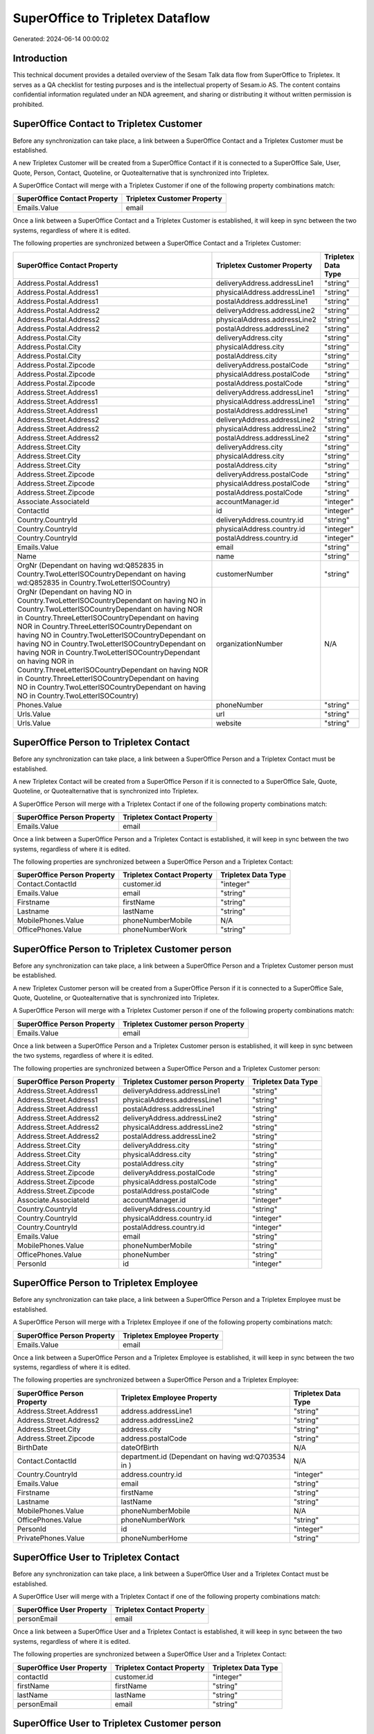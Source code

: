 =================================
SuperOffice to Tripletex Dataflow
=================================

Generated: 2024-06-14 00:00:02

Introduction
------------

This technical document provides a detailed overview of the Sesam Talk data flow from SuperOffice to Tripletex. It serves as a QA checklist for testing purposes and is the intellectual property of Sesam.io AS. The content contains confidential information regulated under an NDA agreement, and sharing or distributing it without written permission is prohibited.

SuperOffice Contact to Tripletex Customer
-----------------------------------------
Before any synchronization can take place, a link between a SuperOffice Contact and a Tripletex Customer must be established.

A new Tripletex Customer will be created from a SuperOffice Contact if it is connected to a SuperOffice Sale, User, Quote, Person, Contact, Quoteline, or Quotealternative that is synchronized into Tripletex.

A SuperOffice Contact will merge with a Tripletex Customer if one of the following property combinations match:

.. list-table::
   :header-rows: 1

   * - SuperOffice Contact Property
     - Tripletex Customer Property
   * - Emails.Value
     - email

Once a link between a SuperOffice Contact and a Tripletex Customer is established, it will keep in sync between the two systems, regardless of where it is edited.

The following properties are synchronized between a SuperOffice Contact and a Tripletex Customer:

.. list-table::
   :header-rows: 1

   * - SuperOffice Contact Property
     - Tripletex Customer Property
     - Tripletex Data Type
   * - Address.Postal.Address1
     - deliveryAddress.addressLine1
     - "string"
   * - Address.Postal.Address1
     - physicalAddress.addressLine1
     - "string"
   * - Address.Postal.Address1
     - postalAddress.addressLine1
     - "string"
   * - Address.Postal.Address2
     - deliveryAddress.addressLine2
     - "string"
   * - Address.Postal.Address2
     - physicalAddress.addressLine2
     - "string"
   * - Address.Postal.Address2
     - postalAddress.addressLine2
     - "string"
   * - Address.Postal.City
     - deliveryAddress.city
     - "string"
   * - Address.Postal.City
     - physicalAddress.city
     - "string"
   * - Address.Postal.City
     - postalAddress.city
     - "string"
   * - Address.Postal.Zipcode
     - deliveryAddress.postalCode
     - "string"
   * - Address.Postal.Zipcode
     - physicalAddress.postalCode
     - "string"
   * - Address.Postal.Zipcode
     - postalAddress.postalCode
     - "string"
   * - Address.Street.Address1
     - deliveryAddress.addressLine1
     - "string"
   * - Address.Street.Address1
     - physicalAddress.addressLine1
     - "string"
   * - Address.Street.Address1
     - postalAddress.addressLine1
     - "string"
   * - Address.Street.Address2
     - deliveryAddress.addressLine2
     - "string"
   * - Address.Street.Address2
     - physicalAddress.addressLine2
     - "string"
   * - Address.Street.Address2
     - postalAddress.addressLine2
     - "string"
   * - Address.Street.City
     - deliveryAddress.city
     - "string"
   * - Address.Street.City
     - physicalAddress.city
     - "string"
   * - Address.Street.City
     - postalAddress.city
     - "string"
   * - Address.Street.Zipcode
     - deliveryAddress.postalCode
     - "string"
   * - Address.Street.Zipcode
     - physicalAddress.postalCode
     - "string"
   * - Address.Street.Zipcode
     - postalAddress.postalCode
     - "string"
   * - Associate.AssociateId
     - accountManager.id
     - "integer"
   * - ContactId
     - id
     - "integer"
   * - Country.CountryId
     - deliveryAddress.country.id
     - "string"
   * - Country.CountryId
     - physicalAddress.country.id
     - "integer"
   * - Country.CountryId
     - postalAddress.country.id
     - "integer"
   * - Emails.Value
     - email
     - "string"
   * - Name
     - name
     - "string"
   * - OrgNr (Dependant on having wd:Q852835 in Country.TwoLetterISOCountryDependant on having wd:Q852835 in Country.TwoLetterISOCountry)
     - customerNumber
     - "string"
   * - OrgNr (Dependant on having NO in Country.TwoLetterISOCountryDependant on having NO in Country.TwoLetterISOCountryDependant on having NOR in Country.ThreeLetterISOCountryDependant on having NOR in Country.ThreeLetterISOCountryDependant on having NO in Country.TwoLetterISOCountryDependant on having NO in Country.TwoLetterISOCountryDependant on having NOR in Country.TwoLetterISOCountryDependant on having NOR in Country.ThreeLetterISOCountryDependant on having NOR in Country.ThreeLetterISOCountryDependant on having NO in Country.TwoLetterISOCountryDependant on having NO in Country.TwoLetterISOCountry)
     - organizationNumber
     - N/A
   * - Phones.Value
     - phoneNumber
     - "string"
   * - Urls.Value
     - url
     - "string"
   * - Urls.Value
     - website
     - "string"


SuperOffice Person to Tripletex Contact
---------------------------------------
Before any synchronization can take place, a link between a SuperOffice Person and a Tripletex Contact must be established.

A new Tripletex Contact will be created from a SuperOffice Person if it is connected to a SuperOffice Sale, Quote, Quoteline, or Quotealternative that is synchronized into Tripletex.

A SuperOffice Person will merge with a Tripletex Contact if one of the following property combinations match:

.. list-table::
   :header-rows: 1

   * - SuperOffice Person Property
     - Tripletex Contact Property
   * - Emails.Value
     - email

Once a link between a SuperOffice Person and a Tripletex Contact is established, it will keep in sync between the two systems, regardless of where it is edited.

The following properties are synchronized between a SuperOffice Person and a Tripletex Contact:

.. list-table::
   :header-rows: 1

   * - SuperOffice Person Property
     - Tripletex Contact Property
     - Tripletex Data Type
   * - Contact.ContactId
     - customer.id
     - "integer"
   * - Emails.Value
     - email
     - "string"
   * - Firstname
     - firstName
     - "string"
   * - Lastname
     - lastName
     - "string"
   * - MobilePhones.Value
     - phoneNumberMobile
     - N/A
   * - OfficePhones.Value
     - phoneNumberWork
     - "string"


SuperOffice Person to Tripletex Customer person
-----------------------------------------------
Before any synchronization can take place, a link between a SuperOffice Person and a Tripletex Customer person must be established.

A new Tripletex Customer person will be created from a SuperOffice Person if it is connected to a SuperOffice Sale, Quote, Quoteline, or Quotealternative that is synchronized into Tripletex.

A SuperOffice Person will merge with a Tripletex Customer person if one of the following property combinations match:

.. list-table::
   :header-rows: 1

   * - SuperOffice Person Property
     - Tripletex Customer person Property
   * - Emails.Value
     - email

Once a link between a SuperOffice Person and a Tripletex Customer person is established, it will keep in sync between the two systems, regardless of where it is edited.

The following properties are synchronized between a SuperOffice Person and a Tripletex Customer person:

.. list-table::
   :header-rows: 1

   * - SuperOffice Person Property
     - Tripletex Customer person Property
     - Tripletex Data Type
   * - Address.Street.Address1
     - deliveryAddress.addressLine1
     - "string"
   * - Address.Street.Address1
     - physicalAddress.addressLine1
     - "string"
   * - Address.Street.Address1
     - postalAddress.addressLine1
     - "string"
   * - Address.Street.Address2
     - deliveryAddress.addressLine2
     - "string"
   * - Address.Street.Address2
     - physicalAddress.addressLine2
     - "string"
   * - Address.Street.Address2
     - postalAddress.addressLine2
     - "string"
   * - Address.Street.City
     - deliveryAddress.city
     - "string"
   * - Address.Street.City
     - physicalAddress.city
     - "string"
   * - Address.Street.City
     - postalAddress.city
     - "string"
   * - Address.Street.Zipcode
     - deliveryAddress.postalCode
     - "string"
   * - Address.Street.Zipcode
     - physicalAddress.postalCode
     - "string"
   * - Address.Street.Zipcode
     - postalAddress.postalCode
     - "string"
   * - Associate.AssociateId
     - accountManager.id
     - "integer"
   * - Country.CountryId
     - deliveryAddress.country.id
     - "string"
   * - Country.CountryId
     - physicalAddress.country.id
     - "integer"
   * - Country.CountryId
     - postalAddress.country.id
     - "integer"
   * - Emails.Value
     - email
     - "string"
   * - MobilePhones.Value
     - phoneNumberMobile
     - "string"
   * - OfficePhones.Value
     - phoneNumber
     - "string"
   * - PersonId
     - id
     - "integer"


SuperOffice Person to Tripletex Employee
----------------------------------------
Before any synchronization can take place, a link between a SuperOffice Person and a Tripletex Employee must be established.

A SuperOffice Person will merge with a Tripletex Employee if one of the following property combinations match:

.. list-table::
   :header-rows: 1

   * - SuperOffice Person Property
     - Tripletex Employee Property
   * - Emails.Value
     - email

Once a link between a SuperOffice Person and a Tripletex Employee is established, it will keep in sync between the two systems, regardless of where it is edited.

The following properties are synchronized between a SuperOffice Person and a Tripletex Employee:

.. list-table::
   :header-rows: 1

   * - SuperOffice Person Property
     - Tripletex Employee Property
     - Tripletex Data Type
   * - Address.Street.Address1
     - address.addressLine1
     - "string"
   * - Address.Street.Address2
     - address.addressLine2
     - "string"
   * - Address.Street.City
     - address.city
     - "string"
   * - Address.Street.Zipcode
     - address.postalCode
     - "string"
   * - BirthDate
     - dateOfBirth
     - N/A
   * - Contact.ContactId
     - department.id (Dependant on having wd:Q703534 in  )
     - N/A
   * - Country.CountryId
     - address.country.id
     - "integer"
   * - Emails.Value
     - email
     - "string"
   * - Firstname
     - firstName
     - "string"
   * - Lastname
     - lastName
     - "string"
   * - MobilePhones.Value
     - phoneNumberMobile
     - N/A
   * - OfficePhones.Value
     - phoneNumberWork
     - "string"
   * - PersonId
     - id
     - "integer"
   * - PrivatePhones.Value
     - phoneNumberHome
     - "string"


SuperOffice User to Tripletex Contact
-------------------------------------
Before any synchronization can take place, a link between a SuperOffice User and a Tripletex Contact must be established.

A SuperOffice User will merge with a Tripletex Contact if one of the following property combinations match:

.. list-table::
   :header-rows: 1

   * - SuperOffice User Property
     - Tripletex Contact Property
   * - personEmail
     - email

Once a link between a SuperOffice User and a Tripletex Contact is established, it will keep in sync between the two systems, regardless of where it is edited.

The following properties are synchronized between a SuperOffice User and a Tripletex Contact:

.. list-table::
   :header-rows: 1

   * - SuperOffice User Property
     - Tripletex Contact Property
     - Tripletex Data Type
   * - contactId
     - customer.id
     - "integer"
   * - firstName
     - firstName
     - "string"
   * - lastName
     - lastName
     - "string"
   * - personEmail
     - email
     - "string"


SuperOffice User to Tripletex Customer person
---------------------------------------------
Before any synchronization can take place, a link between a SuperOffice User and a Tripletex Customer person must be established.

A SuperOffice User will merge with a Tripletex Customer person if one of the following property combinations match:

.. list-table::
   :header-rows: 1

   * - SuperOffice User Property
     - Tripletex Customer person Property
   * - personEmail
     - email

Once a link between a SuperOffice User and a Tripletex Customer person is established, it will keep in sync between the two systems, regardless of where it is edited.

The following properties are synchronized between a SuperOffice User and a Tripletex Customer person:

.. list-table::
   :header-rows: 1

   * - SuperOffice User Property
     - Tripletex Customer person Property
     - Tripletex Data Type
   * - personEmail
     - email
     - "string"


SuperOffice User to Tripletex Employee
--------------------------------------
Before any synchronization can take place, a link between a SuperOffice User and a Tripletex Employee must be established.

A SuperOffice User will merge with a Tripletex Employee if one of the following property combinations match:

.. list-table::
   :header-rows: 1

   * - SuperOffice User Property
     - Tripletex Employee Property
   * - personEmail
     - email

Once a link between a SuperOffice User and a Tripletex Employee is established, it will keep in sync between the two systems, regardless of where it is edited.

The following properties are synchronized between a SuperOffice User and a Tripletex Employee:

.. list-table::
   :header-rows: 1

   * - SuperOffice User Property
     - Tripletex Employee Property
     - Tripletex Data Type
   * - contactId
     - department.id
     - N/A
   * - firstName
     - firstName
     - "string"
   * - lastName
     - lastName
     - "string"
   * - personEmail
     - email
     - "string"


SuperOffice Contact to Tripletex Contact
----------------------------------------
Before any synchronization can take place, a link between a SuperOffice Contact and a Tripletex Contact must be established.

A new Tripletex Contact will be created from a SuperOffice Contact if it is connected to a SuperOffice Sale, Quote, Quoteline, or Quotealternative that is synchronized into Tripletex.

Once a link between a SuperOffice Contact and a Tripletex Contact is established, it will keep in sync between the two systems, regardless of where it is edited.

The following properties are synchronized between a SuperOffice Contact and a Tripletex Contact:

.. list-table::
   :header-rows: 1

   * - SuperOffice Contact Property
     - Tripletex Contact Property
     - Tripletex Data Type


SuperOffice Contact to Tripletex Customer person
------------------------------------------------
Before any synchronization can take place, a link between a SuperOffice Contact and a Tripletex Customer person must be established.

A new Tripletex Customer person will be created from a SuperOffice Contact if it is connected to a SuperOffice Sale, User, Quote, Person, Contact, Quoteline, or Quotealternative that is synchronized into Tripletex.

Once a link between a SuperOffice Contact and a Tripletex Customer person is established, it will keep in sync between the two systems, regardless of where it is edited.

The following properties are synchronized between a SuperOffice Contact and a Tripletex Customer person:

.. list-table::
   :header-rows: 1

   * - SuperOffice Contact Property
     - Tripletex Customer person Property
     - Tripletex Data Type
   * - Address.Postal.Address1
     - deliveryAddress.addressLine1
     - "string"
   * - Address.Postal.Address1
     - physicalAddress.addressLine1
     - "string"
   * - Address.Postal.Address1
     - postalAddress.addressLine1
     - "string"
   * - Address.Postal.Address2
     - deliveryAddress.addressLine2
     - "string"
   * - Address.Postal.Address2
     - physicalAddress.addressLine2
     - "string"
   * - Address.Postal.Address2
     - postalAddress.addressLine2
     - "string"
   * - Address.Postal.City
     - deliveryAddress.city
     - "string"
   * - Address.Postal.City
     - physicalAddress.city
     - "string"
   * - Address.Postal.City
     - postalAddress.city
     - "string"
   * - Address.Postal.Zipcode
     - deliveryAddress.postalCode
     - "string"
   * - Address.Postal.Zipcode
     - physicalAddress.postalCode
     - "string"
   * - Address.Postal.Zipcode
     - postalAddress.postalCode
     - "string"
   * - Address.Street.Address1
     - deliveryAddress.addressLine1
     - "string"
   * - Address.Street.Address1
     - physicalAddress.addressLine1
     - "string"
   * - Address.Street.Address1
     - postalAddress.addressLine1
     - "string"
   * - Address.Street.Address2
     - deliveryAddress.addressLine2
     - "string"
   * - Address.Street.Address2
     - physicalAddress.addressLine2
     - "string"
   * - Address.Street.Address2
     - postalAddress.addressLine2
     - "string"
   * - Address.Street.City
     - deliveryAddress.city
     - "string"
   * - Address.Street.City
     - physicalAddress.city
     - "string"
   * - Address.Street.City
     - postalAddress.city
     - "string"
   * - Address.Street.Zipcode
     - deliveryAddress.postalCode
     - "string"
   * - Address.Street.Zipcode
     - physicalAddress.postalCode
     - "string"
   * - Address.Street.Zipcode
     - postalAddress.postalCode
     - "string"
   * - ContactId
     - id
     - "integer"
   * - Country.CountryId
     - deliveryAddress.country.id
     - "string"
   * - Country.CountryId
     - physicalAddress.country.id
     - "integer"
   * - Country.CountryId
     - postalAddress.country.id
     - "integer"


SuperOffice Person to Tripletex Customer
----------------------------------------
Before any synchronization can take place, a link between a SuperOffice Person and a Tripletex Customer must be established.

A new Tripletex Customer will be created from a SuperOffice Person if it is connected to a SuperOffice Sale, Quote, Quoteline, or Quotealternative that is synchronized into Tripletex.

Once a link between a SuperOffice Person and a Tripletex Customer is established, it will keep in sync between the two systems, regardless of where it is edited.

The following properties are synchronized between a SuperOffice Person and a Tripletex Customer:

.. list-table::
   :header-rows: 1

   * - SuperOffice Person Property
     - Tripletex Customer Property
     - Tripletex Data Type


SuperOffice Quotealternative to Tripletex Order
-----------------------------------------------
Before any synchronization can take place, a link between a SuperOffice Quotealternative and a Tripletex Order must be established.

A new Tripletex Order will be created from a SuperOffice Quotealternative if it is connected to a SuperOffice Quoteline that is synchronized into Tripletex.

Once a link between a SuperOffice Quotealternative and a Tripletex Order is established, it will keep in sync between the two systems, regardless of where it is edited.

The following properties are synchronized between a SuperOffice Quotealternative and a Tripletex Order:

.. list-table::
   :header-rows: 1

   * - SuperOffice Quotealternative Property
     - Tripletex Order Property
     - Tripletex Data Type
   * - Name
     - invoiceComment
     - "string"


SuperOffice Product to Tripletex Product
----------------------------------------
Every SuperOffice Product will be synchronized with a Tripletex Product.

Once a link between a SuperOffice Product and a Tripletex Product is established, it will keep in sync between the two systems, regardless of where it is edited.

The following properties are synchronized between a SuperOffice Product and a Tripletex Product:

.. list-table::
   :header-rows: 1

   * - SuperOffice Product Property
     - Tripletex Product Property
     - Tripletex Data Type
   * - Code
     - number
     - "string"
   * - Description
     - description
     - "string"
   * - ERPPriceListKey
     - currency.id
     - "integer"
   * - ERPProductKey
     - number
     - "string"
   * - Name
     - name
     - "string"
   * - QuantityUnit
     - productUnit.id
     - "integer"
   * - Supplier
     - supplier.id
     - "integer"
   * - UnitCost
     - costExcludingVatCurrency
     - "integer"
   * - UnitListPrice
     - priceExcludingVatCurrency
     - "float"
   * - VAT
     - vatType.id
     - "integer"


SuperOffice Project to Tripletex Project
----------------------------------------
Every SuperOffice Project will be synchronized with a Tripletex Project.

Once a link between a SuperOffice Project and a Tripletex Project is established, it will keep in sync between the two systems, regardless of where it is edited.

The following properties are synchronized between a SuperOffice Project and a Tripletex Project:

.. list-table::
   :header-rows: 1

   * - SuperOffice Project Property
     - Tripletex Project Property
     - Tripletex Data Type
   * - Associate.AssociateId
     - projectManager.id
     - "integer"
   * - EndDate
     - endDate
     - N/A
   * - Name
     - name
     - "string"
   * - NextMilestoneDate
     - startDate
     - N/A
   * - ProjectMembers.PersonId
     - contact.id
     - "integer"


SuperOffice Quoteline to Tripletex Orderline
--------------------------------------------
Every SuperOffice Quoteline will be synchronized with a Tripletex Orderline.

Once a link between a SuperOffice Quoteline and a Tripletex Orderline is established, it will keep in sync between the two systems, regardless of where it is edited.

The following properties are synchronized between a SuperOffice Quoteline and a Tripletex Orderline:

.. list-table::
   :header-rows: 1

   * - SuperOffice Quoteline Property
     - Tripletex Orderline Property
     - Tripletex Data Type
   * - Description
     - description
     - "string"
   * - DiscountPercent
     - count
     - "float"
   * - DiscountPercent
     - description
     - "string"
   * - DiscountPercent
     - discount
     - "float"
   * - DiscountPercent
     - unitCostCurrency
     - "float"
   * - DiscountPercent
     - unitPriceExcludingVatCurrency
     - "float"
   * - DiscountPercent
     - vatType.id
     - "integer"
   * - ERPDiscountPercent
     - discount
     - "float"
   * - ERPProductKey
     - product.id
     - "integer"
   * - Name
     - count
     - "float"
   * - Name
     - description
     - "string"
   * - Name
     - discount
     - "float"
   * - Name
     - unitCostCurrency
     - "float"
   * - Name
     - unitPriceExcludingVatCurrency
     - "float"
   * - Name
     - vatType.id
     - "integer"
   * - Quantity
     - count
     - N/A
   * - Quantity
     - description
     - "string"
   * - Quantity
     - discount
     - "float"
   * - Quantity
     - unitCostCurrency
     - "float"
   * - Quantity
     - unitPriceExcludingVatCurrency
     - "float"
   * - Quantity
     - vatType.id
     - "integer"
   * - QuantityUnit
     - count
     - "float"
   * - QuantityUnit
     - description
     - "string"
   * - QuantityUnit
     - discount
     - "float"
   * - QuantityUnit
     - unitCostCurrency
     - "float"
   * - QuantityUnit
     - unitPriceExcludingVatCurrency
     - "float"
   * - QuantityUnit
     - vatType.id
     - "integer"
   * - QuoteAlternativeId
     - order.id
     - "integer"
   * - Rank (Dependant on having  in Rank)
     - count
     - "float"
   * - Rank (Dependant on having  in Rank)
     - description
     - "string"
   * - Rank (Dependant on having  in Rank)
     - discount
     - "float"
   * - Rank (Dependant on having  in Rank)
     - unitCostCurrency
     - "float"
   * - Rank (Dependant on having  in Rank)
     - unitPriceExcludingVatCurrency
     - "float"
   * - Rank (Dependant on having  in Rank)
     - vatType.id
     - "integer"
   * - UnitListPrice
     - count
     - "float"
   * - UnitListPrice
     - description
     - "string"
   * - UnitListPrice
     - discount
     - "float"
   * - UnitListPrice
     - unitCostCurrency
     - "float"
   * - UnitListPrice
     - unitPriceExcludingVatCurrency
     - "float"
   * - UnitListPrice
     - vatType.id
     - "integer"
   * - VAT
     - count
     - "float"
   * - VAT
     - description
     - "string"
   * - VAT
     - discount
     - "float"
   * - VAT
     - unitCostCurrency
     - "float"
   * - VAT
     - unitPriceExcludingVatCurrency
     - "float"
   * - VAT
     - vatType.id
     - "integer"

